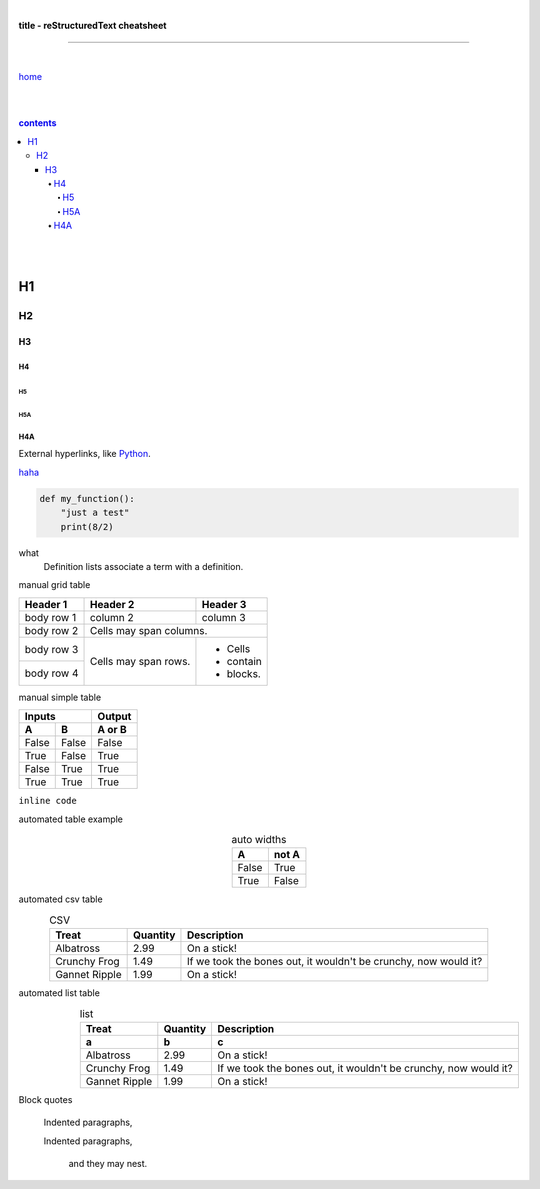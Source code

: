 |

**title - reStructuredText cheatsheet**

----

|

`home <https://github.com/risebeyondio/io>`_

|
|

.. comment --> depth describes headings level inclusion
.. contents:: contents
   :depth: 10

|
|

H1
-----


H2
==

****
H3
****

H4
####

H5
****

H5A
****

H4A
####


External hyperlinks, like Python_.

.. _Python: http://www.python.org/ 

haha_

.. _haha: https://github.com/szczepanski/fr/blob/master/a2.rst

.. code:: python

  def my_function():
      "just a test"
      print(8/2)


.. code:: html
    <h1>code block example</h1>


what
  Definition lists associate a term with
  a definition.


manual grid table

+------------+------------+-----------+
| Header 1   | Header 2   | Header 3  |
+============+============+===========+
| body row 1 | column 2   | column 3  |
+------------+------------+-----------+
| body row 2 | Cells may span columns.|
+------------+------------+-----------+
| body row 3 | Cells may  | - Cells   |
+------------+ span rows. | - contain |
| body row 4 |            | - blocks. |
+------------+------------+-----------+



manual simple table


=====  =====  ======
   Inputs     Output
------------  ------
  A      B    A or B
=====  =====  ======
False  False  False
True   False  True
False  True   True
True   True   True
=====  =====  ======
  
``inline code``


automated table example


.. table:: auto widths
   :widths: auto
   :align: center
   
   =====  =====
     A    not A
   =====  =====
   False  True
   True   False
   =====  =====


automated csv table

.. csv-table:: CSV
   :header: "Treat", "Quantity", "Description"
   :align: center
   :widths: auto
   
   "Albatross", 2.99, "On a stick!"
   "Crunchy Frog", 1.49, "If we took the bones out, it wouldn't be
   crunchy, now would it?"
   "Gannet Ripple", 1.99, "On a stick!"
   
   
automated list table
   
.. list-table:: list
   :align: right
   :widths: auto
   :header-rows: 2

   * - Treat
     - Quantity
     - Description
   * - a
     - b
     - c
   * - Albatross
     - 2.99
     - On a stick!
   * - Crunchy Frog
     - 1.49
     - If we took the bones out, it wouldn't be
       crunchy, now would it?
   * - Gannet Ripple
     - 1.99
     - On a stick!
     
Block quotes

   Indented paragraphs,
   
   Indented paragraphs,

      and they may nest. 
      
     


